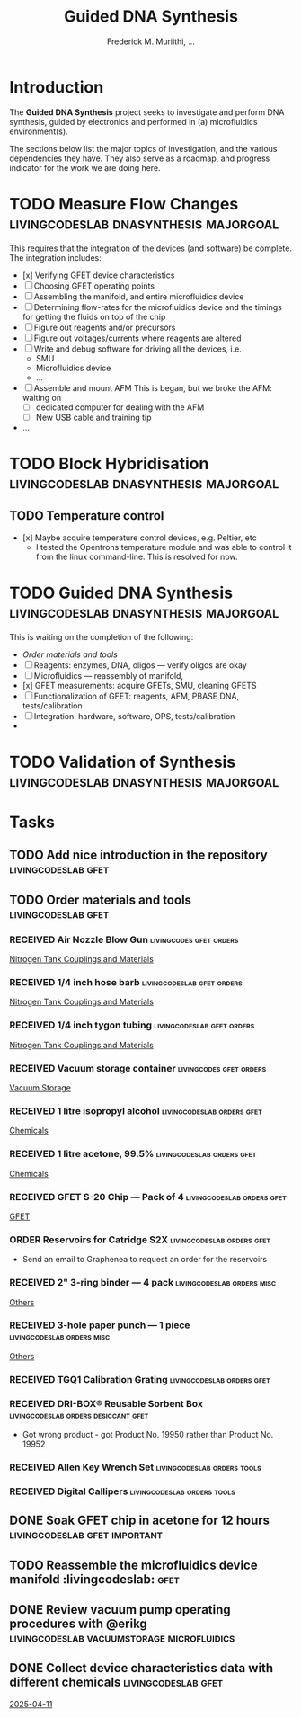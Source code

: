 #+STARTUP: content
#+TITLE: Guided DNA Synthesis
#+AUTHOR: Frederick M. Muriithi, …
#+OPTIONS: ^:{} _:{}

* Introduction

The *Guided DNA Synthesis* project seeks to investigate and perform DNA
synthesis, guided by electronics and performed in (a) microfluidics
environment(s).

The sections below list the major topics of investigation, and the various
dependencies they have. They also serve as a roadmap, and progress indicator for
the work we are doing here.


* TODO Measure Flow Changes          :livingcodeslab:dnasynthesis:majorgoal:

This requires that the integration of the devices (and software) be complete.
The integration includes:
- [x] Verifying GFET device characteristics
- [ ] Choosing GFET operating points
- [ ] Assembling the manifold, and entire microfluidics device
- [ ] Determining flow-rates for the microfluidics device and the timings for
  getting the fluids on top of the chip
- [ ] Figure out reagents and/or precursors
- [ ] Figure out voltages/currents where reagents are altered
- [ ] Write and debug software for driving all the devices, i.e.
  - SMU
  - Microfluidics device
  - …
- [ ] Assemble and mount AFM
  This is began, but we broke the AFM: waiting on
  - [ ] dedicated computer for dealing with the AFM
  - [ ] New USB cable and training tip
- …


* TODO Block Hybridisation           :livingcodeslab:dnasynthesis:majorgoal:

** TODO Temperature control
- [x] Maybe acquire temperature control devices, e.g. Peltier, etc
  - I tested the Opentrons temperature module and was able to control it from
    the linux command-line. This is resolved for now.


* TODO Guided DNA Synthesis          :livingcodeslab:dnasynthesis:majorgoal:

This is waiting on the completion of the following:
- [[*Order materials and tools][Order materials and tools]]
- [ ] Reagents: enzymes, DNA, oligos — verify oligos are  okay
- [ ] Microfluidics — reassembly of manifold,
- [x] GFET measurements: acquire GFETs, SMU, cleaning GFETS
- [ ] Functionalization of GFET: reagents, AFM, PBASE DNA, tests/calibration
- [ ] Integration: hardware, software, OPS, tests/calibration
- 


* TODO Validation of Synthesis       :livingcodeslab:dnasynthesis:majorgoal:


* Tasks

** TODO Add nice introduction in the repository :livingcodeslab:gfet:
** TODO Order materials and tools :livingcodeslab:gfet:

*** RECEIVED Air Nozzle Blow Gun                  :livingcodes:gfet:orders:
 :PROPERTIES:
 :Link: https://www.amazon.com/Connection-Compressor-Accessories-Inflation-Dedusting/dp/B09BMXFV3L/
 :END:
 [[file:~/livingcodeslab/graphene_fet_microfluidics/g_fet_device/measurements_requirements.org::*Nitrogen Tank Couplings and Materials][Nitrogen Tank Couplings and Materials]]

*** RECEIVED 1/4 inch hose barb                :livingcodeslab:gfet:orders:
 :PROPERTIES:
 :Link: https://www.amazon.com/gp/aw/d/B09JNM3Q9X/
 :END:
 [[file:~/livingcodeslab/graphene_fet_microfluidics/g_fet_device/measurements_requirements.org::*Nitrogen Tank Couplings and Materials][Nitrogen Tank Couplings and Materials]]
*** RECEIVED 1/4 inch tygon tubing             :livingcodeslab:gfet:orders:
 :PROPERTIES:
 :Link: https://www.coleparmer.com/i/tygon-e-3603-tubing-1-4-id-x-3-8-od-50-ft/5010630?PubID=UX&persist=true&ip=no&gQT=1
  :Wrong-Link-02: https://www.amazon.com/Beduan-Pneumatic-Compressor-Transfer-10Meter/dp/B07QPRKTZQ/
 :Wrong-Link-01: https://www.amazon.com/Tygon-F-4040-Lubricant-Tubing-Length/dp/B000PHF06C/
 :END:
 [[file:~/livingcodeslab/graphene_fet_microfluidics/g_fet_device/measurements_requirements.org::*Nitrogen Tank Couplings and Materials][Nitrogen Tank Couplings and Materials]]
*** RECEIVED Vacuum storage container             :livingcodes:gfet:orders:
 :PROPERTIES:
 :Link: https://www.tedpella.com/desiccat_html/2275.aspx#6086
 :END:
 [[file:~/livingcodeslab/graphene_fet_microfluidics/g_fet_device/measurements_requirements.org::*Vacuum Storage][Vacuum Storage]]
*** RECEIVED 1 litre isopropyl alcohol         :livingcodeslab:orders:gfet:
 :PROPERTIES:
 :Link: https://www.fishersci.com/shop/products/isopropyl-alcohol-reagent-acs-99-5-spectrum-chemical/18603543#?keyword=isopropyl%20alcohol%2099%
 :END:
 [[file:~/livingcodeslab/graphene_fet_microfluidics/g_fet_device/measurements_requirements.org::*Chemicals][Chemicals]]
*** RECEIVED 1 litre acetone, 99.5%            :livingcodeslab:orders:gfet:
 :PROPERTIES:
 :LINK: https://www.fishersci.com/shop/products/acetone-acs-99-5-thermo-scientific/AA30698K2#?keyword=acetone
 :END:
 [[file:~/livingcodeslab/graphene_fet_microfluidics/g_fet_device/measurements_requirements.org::*Chemicals][Chemicals]]
*** RECEIVED GFET S-20 Chip — Pack of 4       :livingcodeslab:orders:gfet:
 :PROPERTIES:
 :LINK: https://www.graphenea.com/collections/buy-gfet-models-for-sensing-applications/products/gfet-s20-for-sensing-applications
 :END:
 [[file:~/livingcodeslab/graphene_fet_microfluidics/g_fet_device/measurements_requirements.org::*GFET][GFET]]
*** ORDER Reservoirs for Catridge S2X          :livingcodeslab:orders:gfet:
 :PROPERTIES:
 :LINK: 
 :END:

 - Send an email to Graphenea to request an order for the reservoirs

*** RECEIVED 2" 3-ring binder — 4 pack        :livingcodeslab:orders:misc:
 :PROPERTIES:
 :LINK: https://www.amazon.com/Samsill-Economy-Ring-Binder-Round/dp/B07FL21L7G/
 :END:
 [[file:~/livingcodeslab/graphene_fet_microfluidics/g_fet_device/measurements_requirements.org::*Others][Others]]
*** RECEIVED 3-hole paper punch — 1 piece     :livingcodeslab:orders:misc:
 :PROPERTIES:
 :LINK: https://www.amazon.com/Officemate-Medium-Ergonomic-Capacity-90088/dp/B0006BAWUQ/
 :END:
 [[file:~/livingcodeslab/graphene_fet_microfluidics/g_fet_device/measurements_requirements.org::*Others][Others]]
*** RECEIVED TGQ1 Calibration Grating          :livingcodeslab:orders:gfet:
 :PROPERTIES:
 :LINK: https://tipsnano.com/catalog/calibration/calibr/tgq1/
 :END:

*** RECEIVED DRI-BOX® Reusable Sorbent Box :livingcodeslab:orders:desiccant:gfet:
 :PROPERTIES:
 :LINK: https://www.tedpella.com/desiccat_html/descant.aspx#DRI-BOX
 :END:

 - Got wrong product - got Product No. 19950 rather than Product No. 19952

*** RECEIVED Allen Key Wrench Set             :livingcodeslab:orders:tools:
 :PROPERTIES:
 :LINK: https://www.amazon.com/LEXIVON-Master-35-Piece-Industrial-LX-131/dp/B07MR7SDF7
 :QUANTITY: 1
 :UNITS: pieces
 :END:
*** RECEIVED Digital Callipers                :livingcodeslab:orders:tools:
 :PROPERTIES:
 :LINK: https://www.amazon.com/Kynup-Measuring-Stainless-Waterproof-Protection/dp/B07X8JQ8L5
 :QUANTITY: 1
 :UNITS: pieces
 :END:
** DONE Soak GFET chip in acetone for 12 hours :livingcodeslab:gfet:important:

** TODO Reassemble the microfluidics device manifold  :livingcodeslab::gfet:
** DONE Review vacuum pump operating procedures with @erikg :livingcodeslab:vacuumstorage:microfluidics:
** DONE Collect device characteristics data with different chemicals :livingcodeslab:gfet:
 [[file:~/work-documents/uthsc/daily_work_report_202504.org::*2025-04-11][2025-04-11]]
